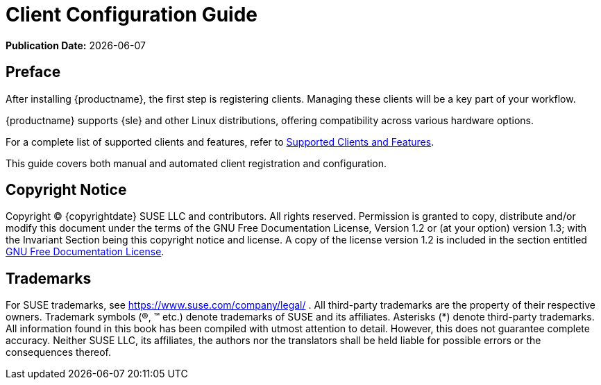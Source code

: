ifeval::[{uyuni-content} == true]
:noindex:
endif::[]

ifndef::backend-pdf[]
[[client-cfg-overview]]
= Client Configuration Guide

// HTML Publication date 
**Publication Date:** {docdate}

== Preface

After installing {productname}, the first step is registering clients. Managing these clients will be a key part of your workflow.

{productname} supports {sle} and other Linux distributions, offering compatibility across various hardware options.

For a complete list of supported clients and features, refer to xref:client-configuration:supported-features.adoc[Supported Clients and Features].

This guide covers both manual and automated client registration and configuration.

== Copyright Notice

// HTML Copyright
Copyright © {copyrightdate} SUSE LLC and contributors. All rights reserved.
Permission is granted to copy, distribute and/or modify this document under the terms of the GNU Free Documentation License, Version 1.2 or (at your option) version 1.3; with the Invariant Section being this copyright
notice and license. A copy of the license version 1.2 is included in the section entitled xref:legal:license.adoc[GNU Free Documentation License].

== Trademarks
// HTML Trademarks
For SUSE trademarks, see https://www.suse.com/company/legal/ . All third-party trademarks are the property
of their respective owners. Trademark symbols (®, ™ etc.) denote trademarks of SUSE and its affiliates. Asterisks
(*) denote third-party trademarks.
All information found in this book has been compiled with utmost attention to detail. However, this does not
guarantee complete accuracy. Neither SUSE LLC, its affiliates, the authors nor the translators shall be held liable
for possible errors or the consequences thereof.
endif::[]

ifdef::backend-pdf[]

<<<

[preface]
== Preface

Client Configuration Guide +
{productname} {productnumber}

After installing {productname}, the first step is registering clients. Managing these clients will be a key part of your workflow.

{productname} supports {sle} and other Linux distributions, offering compatibility across various hardware options.

For a complete list of supported clients and features, refer to xref:client-configuration:supported-features.adoc[Supported Clients and Features].

This guide covers both manual and automated client registration and configuration.

// PDF Publication

**Publication Date:** {docdate}

// PDF Copyright Space

{nbsp} +
{nbsp} +
{nbsp} +
{nbsp} +
{nbsp} +
{nbsp} +
{nbsp} +
{nbsp} +
{nbsp} +
{nbsp} +
{nbsp} +
{nbsp} +
{nbsp} +
{nbsp} +


// PDF Copyright
Copyright © {copyrightdate} SUSE LLC and contributors. All rights reserved.
Permission is granted to copy, distribute and/or modify this document under the terms of the GNU Free Documentation License, Version 1.2 or (at your option) version 1.3; with the Invariant Section being this copyright
notice and license. A copy of the license version 1.2 is included in the section entitled xref:legal:license.adoc[GNU Free Documentation License].

// PDF Trademarks
For SUSE trademarks, see https://www.suse.com/company/legal/ . All third-party trademarks are the property
of their respective owners. Trademark symbols (®, ™ etc.) denote trademarks of SUSE and its affiliates. Asterisks
(*) denote third-party trademarks.
All information found in this book has been compiled with utmost attention to detail. However, this does not
guarantee complete accuracy. Neither SUSE LLC, its affiliates, the authors nor the translators shall be held liable
for possible errors or the consequences thereof.

<<<

toc::[]

endif::[]
